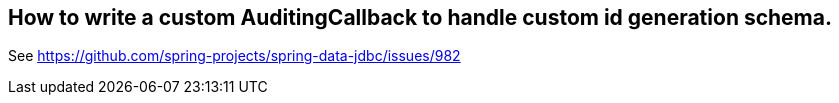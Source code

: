 == How to write a custom AuditingCallback to handle custom id generation schema.

See https://github.com/spring-projects/spring-data-jdbc/issues/982